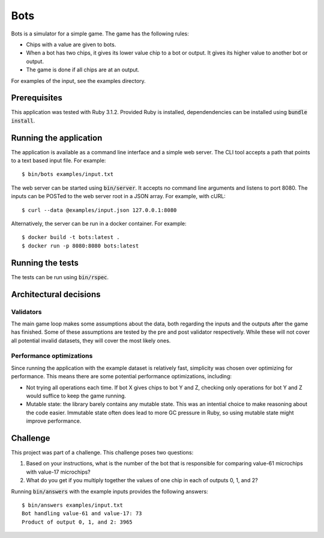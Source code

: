 ====
Bots
====

Bots is a simulator for a simple game. The game has the following rules:

- Chips with a value are given to bots.
- When a bot has two chips, it gives its lower value chip to a bot or
  output. It gives its higher value to another bot or output.
- The game is done if all chips are at an output.

For examples of the input, see the examples directory.

Prerequisites
=============

This application was tested with Ruby 3.1.2. Provided Ruby is installed,
dependendencies can be installed using :code:`bundle install`.

Running the application
=======================

The application is available as a command line interface and a simple web
server. The CLI tool accepts a path that points to a text based input file. For
example::

  $ bin/bots examples/input.txt

The web server can be started using :code:`bin/server`. It accepts no command
line arguments and listens to port 8080. The inputs can be POSTed to the web
server root in a JSON array. For example, with cURL::

  $ curl --data @examples/input.json 127.0.0.1:8080

Alternatively, the server can be run in a docker container. For example::

  $ docker build -t bots:latest .
  $ docker run -p 8080:8080 bots:latest

Running the tests
=================

The tests can be run using :code:`bin/rspec`.

Architectural decisions
=======================

Validators
----------

The main game loop makes some assumptions about the data, both regarding the
inputs and the outputs after the game has finished. Some of these assumptions
are tested by the pre and post validator respectively. While these will not
cover all potential invalid datasets, they will cover the most likely ones.

Performance optimizations
-------------------------

Since running the application with the example dataset is relatively fast,
simplicity was chosen over optimizing for performance. This means there are some
potential performance optimizations, including:

* Not trying all operations each time. If bot X gives chips to bot Y and Z,
  checking only operations for bot Y and Z would suffice to keep the game
  running.
* Mutable state: the library barely contains any mutable state. This was an
  intential choice to make reasoning about the code easier. Immutable state
  often does lead to more GC pressure in Ruby, so using mutable state might
  improve performance.

Challenge
=========

This project was part of a challenge. This challenge poses two questions:

1. Based on your instructions, what is the number of the bot that is responsible
   for comparing value-61 microchips with value-17 microchips?

2. What do you get if you multiply together the values of one chip in each of
   outputs 0, 1, and 2?

Running :code:`bin/answers` with the example inputs provides the following
answers::

  $ bin/answers examples/input.txt
  Bot handling value-61 and value-17: 73
  Product of output 0, 1, and 2: 3965
